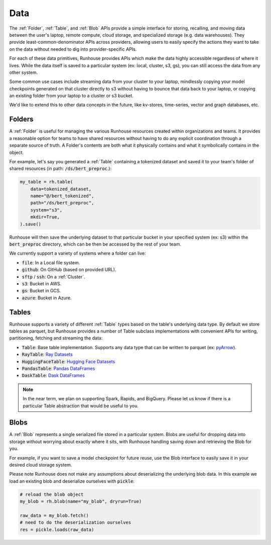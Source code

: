 Data
=======================================

The :ref:`Folder`, :ref:`Table`, and :ref:`Blob` APIs provide a simple interface for storing, recalling, and
moving data between the user's laptop, remote compute, cloud storage, and specialized storage (e.g. data warehouses).
They provide least-common-denominator APIs across providers, allowing users to easily specify the actions they want
to take on the data without needed to dig into provider-specific APIs.

For each of these data primitives, Runhouse provides APIs which make the data highly accessible regardless of
where it lives. While the data itself is saved to a particular system (ex: local, cluster, s3, gs),
you can still access the data from any other system.

Some common use cases include streaming data from your cluster to your laptop, mindlessly copying your model
checkpoints generated on that cluster directly to s3 without having to bounce that data back to your laptop, or copying
an existing folder from your laptop to a cluster or s3 bucket.

We'd like to extend this to other data concepts in the future, like kv-stores, time-series, vector and graph databases, etc.

Folders
-------
A :ref:`Folder` is useful for managing the various Runhouse resources created within organizations and teams.
It provides a reasonable option for teams to have shared resources without having to do any explicit coordination
through a separate source of truth. A Folder's contents are both what it physically contains and what it
symbolically contains in the object.

For example, let's say you generated a :ref:`Table` containing a tokenized dataset and saved it to your team's
folder of shared resources (in path: :code:`/ds/bert_preproc`.):

.. code-block:: python

    my_table = rh.table(
        data=tokenized_dataset,
        name="@/bert_tokenized",
        path="/ds/bert_preproc",
        system="s3",
        mkdir=True,
    ).save()

Runhouse will then save the underlying dataset to that particular bucket in your specified system (ex: s3)
within the :code:`bert_preproc` directory, which can be then be accessed by the rest of your team.

We currently support a variety of systems where a folder can live:

- :code:`file`: In a Local file system.
- :code:`github`: On GitHub (based on provided URL).
- :code:`sftp` / :code:`ssh`: On a :ref:`Cluster`.
- :code:`s3`: Bucket in AWS.
- :code:`gs`: Bucket in GCS.
- :code:`azure`: Bucket in Azure.


Tables
------
Runhouse supports a variety of different :ref:`Table` types based on the table's underlying data type.
By default we store tables as parquet, but Runhouse provides a number of Table subclass implementations with
convenient APIs for writing, partitioning, fetching and streaming the data:

- :code:`Table`: Base table implementation. Supports any data type that can be written to parquet (ex: `pyArrow <https://arrow.apache.org/docs/python/generated/pyarrow.Table.html>`_).
- :code:`RayTable`: `Ray Datasets <https://docs.ray.io/en/latest/data/api/dataset.html#ray.data.Dataset>`_
- :code:`HuggingFaceTable`: `Hugging Face Datasets <https://huggingface.co/docs/datasets/index>`_
- :code:`PandasTable`: `Pandas DataFrames <https://pandas.pydata.org/docs/reference/frame.html>`_
- :code:`DaskTable`: `Dask DataFrames <https://docs.dask.org/en/stable/dataframe.html>`_

.. note::
    In the near term, we plan on supporting Spark, Rapids, and BigQuery. Please let us know if there is a
    particular Table abstraction that would be useful to you.

Blobs
-----
A :ref:`Blob` represents a single serialized file stored in a particular system.
Blobs are useful for dropping data into storage without worrying about exactly where it sits, with Runhouse
handling saving down and retrieving the Blob for you.

For example, if you want to save a model checkpoint for future reuse, use the Blob interface
to easily save it in your desired cloud storage system.

Please note Runhouse does not make any assumptions about deserializing the underlying blob data.
In this example we load an existing blob and deserialize ourselves with :code:`pickle`:

.. code-block:: python

    # reload the blob object
    my_blob = rh.blob(name="my_blob", dryrun=True)

    raw_data = my_blob.fetch()
    # need to do the deserialization ourselves
    res = pickle.loads(raw_data)
